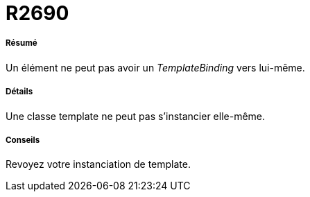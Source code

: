 // Disable all captions for figures.
:!figure-caption:
// Path to the stylesheet files
:stylesdir: .

[[R2690]]

[[r2690]]
= R2690

[[Résumé]]

[[résumé]]
===== Résumé

Un élément ne peut pas avoir un _TemplateBinding_ vers lui-même.

[[Détails]]

[[détails]]
===== Détails

Une classe template ne peut pas s'instancier elle-même.

[[Conseils]]

[[conseils]]
===== Conseils

Revoyez votre instanciation de template.


